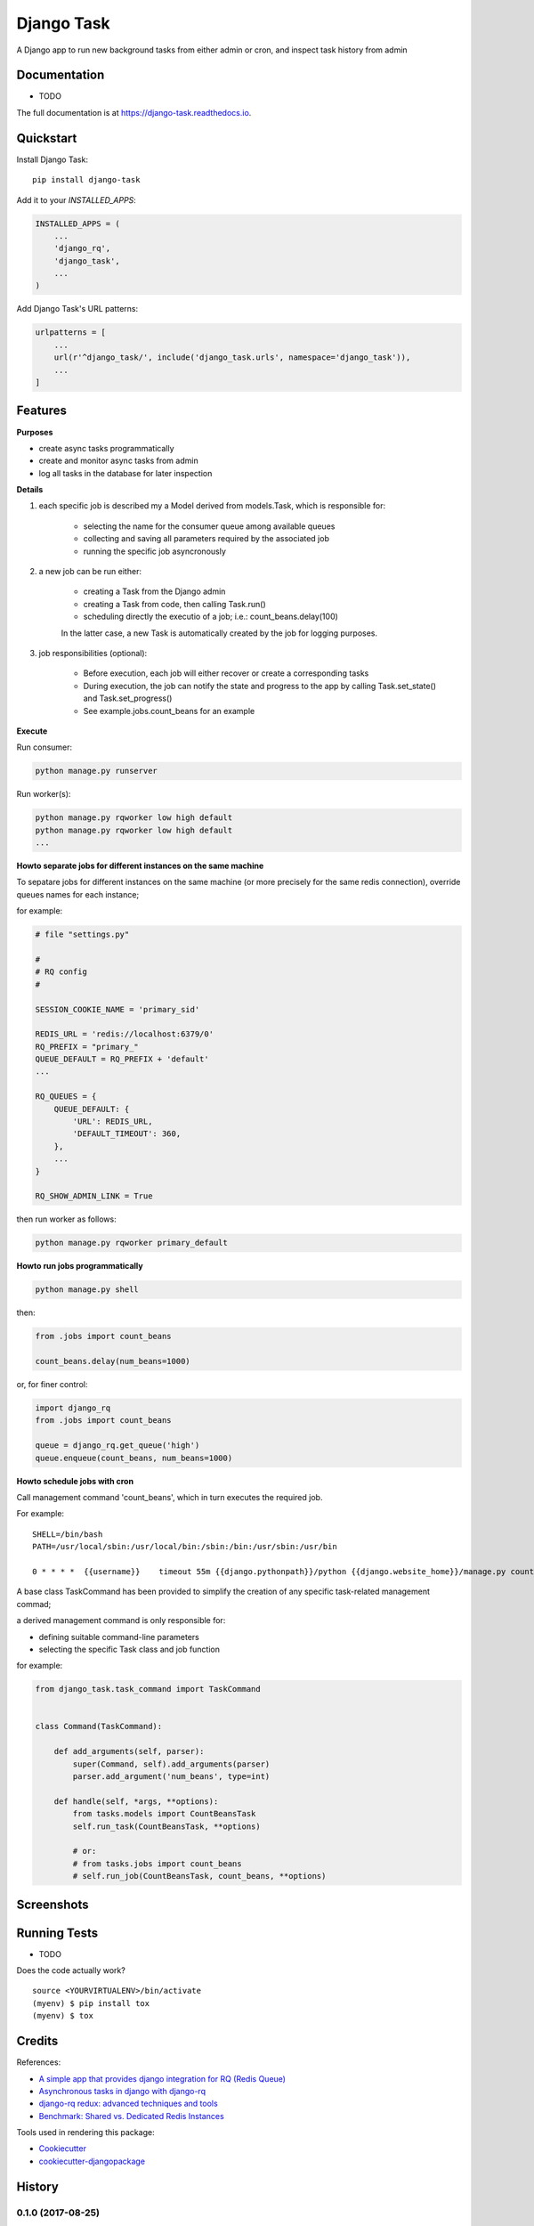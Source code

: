 =============================
Django Task
=============================

.. image:: https://badge.fury.io/py/django-task.svg
    :target: https://badge.fury.io/py/django-task

.. image:: https://travis-ci.org/morlandi/django-task.svg?branch=master
    :target: https://travis-ci.org/morlandi/django-task

.. image:: https://codecov.io/gh/morlandi/django-task/branch/master/graph/badge.svg
    :target: https://codecov.io/gh/morlandi/django-task

A Django app to run new background tasks from either admin or cron, and inspect task history from admin

Documentation
-------------

* TODO

The full documentation is at https://django-task.readthedocs.io.

Quickstart
----------

Install Django Task::

    pip install django-task

Add it to your `INSTALLED_APPS`:

.. code-block:: python

    INSTALLED_APPS = (
        ...
        'django_rq',
        'django_task',
        ...
    )

Add Django Task's URL patterns:

.. code-block:: python

    urlpatterns = [
        ...
        url(r'^django_task/', include('django_task.urls', namespace='django_task')),
        ...
    ]

Features
--------

**Purposes**

- create async tasks programmatically
- create and monitor async tasks from admin
- log all tasks in the database for later inspection

**Details**

1. each specific job is described my a Model derived from models.Task, which
   is responsible for:

    - selecting the name for the consumer queue among available queues
    - collecting and saving all parameters required by the associated job
    - running the specific job asyncronously

2. a new job can be run either:

    - creating a Task from the Django admin
    - creating a Task from code, then calling Task.run()
    - scheduling directly the executio of a job; i.e.: count_beans.delay(100)

    In the latter case, a new Task is automatically created by the job for logging purposes.

3. job responsibilities (optional):

    - Before execution, each job will either recover or create a corresponding tasks
    - During execution, the job can notify the state and progress to the app
      by calling Task.set_state() and Task.set_progress()
    - See example.jobs.count_beans for an example

**Execute**

Run consumer:

.. code:: bash

    python manage.py runserver


Run worker(s):

.. code:: bash

    python manage.py rqworker low high default
    python manage.py rqworker low high default
    ...

**Howto separate jobs for different instances on the same machine**

To sepatare jobs for different instances on the same machine (or more precisely
for the same redis connection), override queues names for each instance;

for example:

.. code:: python

    # file "settings.py"

    #
    # RQ config
    #

    SESSION_COOKIE_NAME = 'primary_sid'

    REDIS_URL = 'redis://localhost:6379/0'
    RQ_PREFIX = "primary_"
    QUEUE_DEFAULT = RQ_PREFIX + 'default'
    ...

    RQ_QUEUES = {
        QUEUE_DEFAULT: {
            'URL': REDIS_URL,
            'DEFAULT_TIMEOUT': 360,
        },
        ...
    }

    RQ_SHOW_ADMIN_LINK = True

then run worker as follows:

.. code:: python

    python manage.py rqworker primary_default

**Howto run jobs programmatically**

.. code:: bash

    python manage.py shell

then:

.. code:: python

    from .jobs import count_beans

    count_beans.delay(num_beans=1000)

or, for finer control:

.. code:: python

    import django_rq
    from .jobs import count_beans

    queue = django_rq.get_queue('high')
    queue.enqueue(count_beans, num_beans=1000)

**Howto schedule jobs with cron**

Call management command 'count_beans', which in turn executes the required job.

For example::

    SHELL=/bin/bash
    PATH=/usr/local/sbin:/usr/local/bin:/sbin:/bin:/usr/sbin:/usr/bin

    0 * * * *  {{username}}    timeout 55m {{django.pythonpath}}/python {{django.website_home}}/manage.py count_beans 1000 >> {{django.logto}}/cron.log 2>&1

A base class TaskCommand has been provided to simplify the creation of any specific
task-related management commad;

a derived management command is only responsible for:

- defining suitable command-line parameters
- selecting the specific Task class and job function

for example:

.. code:: python

    from django_task.task_command import TaskCommand


    class Command(TaskCommand):

        def add_arguments(self, parser):
            super(Command, self).add_arguments(parser)
            parser.add_argument('num_beans', type=int)

        def handle(self, *args, **options):
            from tasks.models import CountBeansTask
            self.run_task(CountBeansTask, **options)

            # or:
            # from tasks.jobs import count_beans
            # self.run_job(CountBeansTask, count_beans, **options)


Screenshots
-----------

.. image:: example/etc/screenshot_001.png

.. image:: example/etc/screenshot_002.png

Running Tests
-------------

* TODO

Does the code actually work?

::

    source <YOURVIRTUALENV>/bin/activate
    (myenv) $ pip install tox
    (myenv) $ tox

Credits
-------

References:

- `A simple app that provides django integration for RQ (Redis Queue) <https://github.com/ui/django-rq>`_
- `Asynchronous tasks in django with django-rq <https://spapas.github.io/2015/01/27/async-tasks-with-django-rq/>`_
- `django-rq redux: advanced techniques and tools <https://spapas.github.io/2015/09/01/django-rq-redux/>`_
- `Benchmark: Shared vs. Dedicated Redis Instances <https://redislabs.com/blog/benchmark-shared-vs-dedicated-redis-instances/>`_

Tools used in rendering this package:

*  Cookiecutter_
*  `cookiecutter-djangopackage`_

.. _Cookiecutter: https://github.com/audreyr/cookiecutter
.. _`cookiecutter-djangopackage`: https://github.com/pydanny/cookiecutter-djangopackage




History
-------

0.1.0 (2017-08-25)
++++++++++++++++++

* First release on PyPI.


